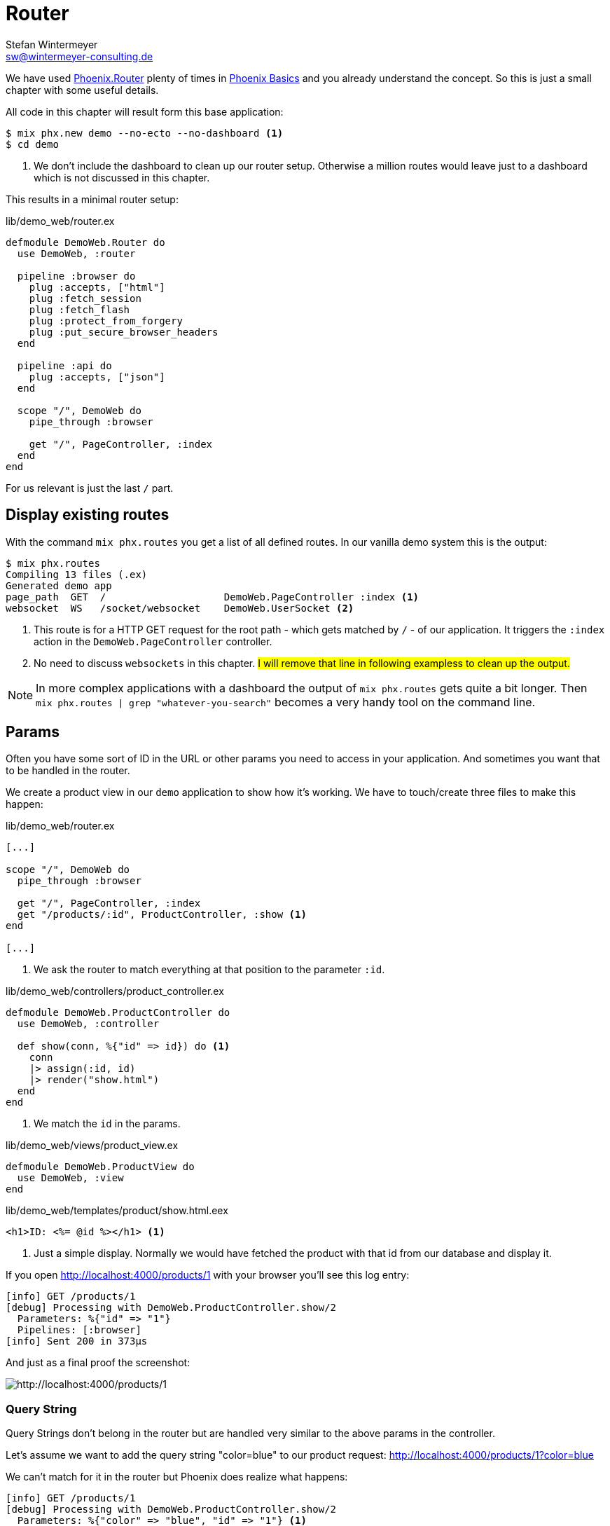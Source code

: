 [[router]]
# Router
Stefan Wintermeyer <sw@wintermeyer-consulting.de>

We have used https://hexdocs.pm/phoenix/Phoenix.Router.html[Phoenix.Router]
plenty of times in xref:phoenix-basics.adoc[Phoenix Basics] and you already
understand the concept. So this is just a small chapter with some useful
details.

All code in this chapter will result form this base application:

[source,bash]
----
$ mix phx.new demo --no-ecto --no-dashboard <1>
$ cd demo
----
<1> We don't include the dashboard to clean up our router setup. Otherwise a million routes would leave just to a dashboard which is not discussed in this chapter.

This results in a minimal router setup:

.lib/demo_web/router.ex
----
defmodule DemoWeb.Router do
  use DemoWeb, :router

  pipeline :browser do
    plug :accepts, ["html"]
    plug :fetch_session
    plug :fetch_flash
    plug :protect_from_forgery
    plug :put_secure_browser_headers
  end

  pipeline :api do
    plug :accepts, ["json"]
  end

  scope "/", DemoWeb do
    pipe_through :browser

    get "/", PageController, :index
  end
end
----

For us relevant is just the last `/` part.

[[mix-phx-routes]]
## Display existing routes

With the command `mix phx.routes` you get a list of all defined routes. In our vanilla demo system this is the output:

[source,bash]
----
$ mix phx.routes
Compiling 13 files (.ex)
Generated demo app
page_path  GET  /                    DemoWeb.PageController :index <1>
websocket  WS   /socket/websocket    DemoWeb.UserSocket <2>
----
<1> This route is for a HTTP GET request for the root path - which gets matched by `/` - of our application. It triggers the `:index` action in the `DemoWeb.PageController` controller.
<2> No need to discuss `websockets` in this chapter. #I will remove that line in following exampless to clean up the output.#

NOTE: In more complex applications with a dashboard the output of `mix phx.routes` gets quite a bit longer. Then `mix phx.routes | grep "whatever-you-search"` becomes a very handy tool on the command line.

[[router-params]]
## Params

Often you have some sort of ID in the URL or other params you need to access in your application. And sometimes you want that to be handled in the router.

We create a product view in our `demo` application to show how it's working. We
have to touch/create three files to make this happen:

.lib/demo_web/router.ex
[source,elixir]
----
[...]

scope "/", DemoWeb do
  pipe_through :browser

  get "/", PageController, :index
  get "/products/:id", ProductController, :show <1>
end

[...]
----
<1> We ask the router to match everything at that position to the parameter `:id`.

.lib/demo_web/controllers/product_controller.ex
[source,elixir]
----
defmodule DemoWeb.ProductController do
  use DemoWeb, :controller

  def show(conn, %{"id" => id}) do <1>
    conn 
    |> assign(:id, id)
    |> render("show.html")
  end
end
----
<1> We match the `id` in the params.

.lib/demo_web/views/product_view.ex
[source,elixir]
----
defmodule DemoWeb.ProductView do
  use DemoWeb, :view
end
----

.lib/demo_web/templates/product/show.html.eex
[source,elixir]
----
<h1>ID: <%= @id %></h1> <1>
----
<1> Just a simple display. Normally we would have fetched the product with that id from our database and display it.

If you open http://localhost:4000/products/1 with your browser you'll see this 
log entry:

[source,bash]
----
[info] GET /products/1
[debug] Processing with DemoWeb.ProductController.show/2
  Parameters: %{"id" => "1"}
  Pipelines: [:browser]
[info] Sent 200 in 373µs
----

And just as a final proof the screenshot:

image::router-products-1.png[http://localhost:4000/products/1]

[[router-query-string]]
### Query String

Query Strings don't belong in the router but are handled very similar to the 
above params in the controller.

Let's assume we want to add the query string "color=blue" to our product request: 
http://localhost:4000/products/1?color=blue

We can't match for it in the router but Phoenix does realize what happens:

[source,bash]
----
[info] GET /products/1
[debug] Processing with DemoWeb.ProductController.show/2
  Parameters: %{"color" => "blue", "id" => "1"} <1>
  Pipelines: [:browser]
[info] Sent 200 in 600µs
----
<1> Both parameter become part of the `params` map.

Without doing anything in the router the query string parameter `color` finds it's way into the controller. But we have to change the the controller a bit:

.lib/demo_web/controllers/product_controller.ex
[source,elixir]
----
defmodule DemoWeb.ProductController do
  use DemoWeb, :controller

  def show(conn, %{"id" => id, "color" => color}) do <1>
    conn 
    |> assign(:id, id)
    |> assign(:color, color) <2>
    |> render("show.html")
  end

  def show(conn, %{"id" => id}) do <3>
    conn 
    |> assign(:id, id)
    |> render("show.html")
  end  
end
----
<1> This `show/2` function matches if there is an `:id` and a `:color` parameter.
<2> In addition to `:id` we have to assign `:color` too.
<3> This `show/2` function matches if there is only an `:id` parameter.

Lastly we have to change the template:

.lib/demo_web/controllers/product_controller.ex
[source,elixir]
----
<h1>ID: <%= @id %></h1>

<%= if assigns[:color] do %> <1>
<p>Color: <%= @color %></p>
<% end %>
----
<1> Because we call this template from two different functions we have to take care of the case when the color assign hasn't taken place. The alternative would be a different template for each function.

image::router-params-color.png[http://localhost:4000/products/1?color=blue]

## Multilevel Paths

In the previous easy code examples we always put the routes on the first level.
But of course you can use sublevel paths too. Here's an example:

.lib/demo_web/router.ex
[source,elixir]
----
[...]
scope "/", DemoWeb do
  pipe_through :browser

  get "/", PageController, :index
  get "/test/huhu", PageController, :index
  get "/an-other-test/abc/def/", PageController, :index
end
[...]
----

No surprise here:

[source,bash]
----
$ mix phx.routes
Compiling 1 file (.ex)
page_path  GET  /                         DemoWeb.PageController :index
page_path  GET  /test/huhu                DemoWeb.PageController :index
page_path  GET  /an-other-test/abc/def    DemoWeb.PageController :index
----

[[route-wildcards]]
## Wildcards

You don't have to define the route excactly. You can use the `*` wildcard too.

.lib/demo_web/router.ex
[source,elixir]
----
[...]
scope "/", DemoWeb do
  pipe_through :browser

  get "/", PageController, :index
  get "/names/st*an", PageController, :index
end
[...]
----

This route matches `/names/stefan` and `/names/stephan`:

[source,bash]
----
[info] GET /names/stefan
[debug] Processing with DemoWeb.PageController.index/2
  Parameters: %{"an" => ["stefan"]} <1>
  Pipelines: [:browser]
[debug] Plug.Session could not verify incoming session cookie. This may happen when the session settings change or a stale cookie is sent.
[info] Sent 200 in 4ms
[info] GET /names/stephan
[debug] Processing with DemoWeb.PageController.index/2
  Parameters: %{"an" => ["stephan"]}
  Pipelines: [:browser]
[debug] Plug.Session could not verify incoming session cookie. This may happen when the session settings change or a stale cookie is sent.
[info] Sent 200 in 1ms
----
<1> The parameter `an` which is automatically named as the last match segment contains the whole match. You can use that to to some interesting things.



